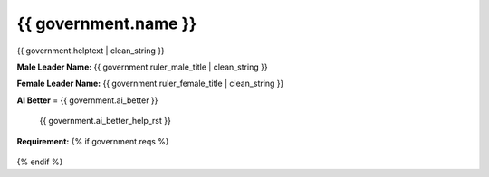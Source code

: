 .. SPDX-License-Identifier: GPL-3.0-or-later
.. SPDX-FileCopyrightText: James Robertson <jwrober@gmail.com>

.. DO NOT EDIT THIS FILE MANUALLY. IT IS CREATED BY AN EXTERNAL AUTOMATED PROCESS. ANY CHANGES YOU MAKE CAN
.. BE OVERWRITTEN. YOU HAVE BEEN WARNED.

.. Custom Interpretive Text Roles for longturn.net/Freeciv21
.. role:: unit
.. role:: improvement
.. role:: wonder
.. role:: advance

{{ government.name }}
**************************

{{ government.helptext | clean_string }}

:strong:`Male Leader Name:` {{ government.ruler_male_title | clean_string }}

:strong:`Female Leader Name:` {{ government.ruler_female_title | clean_string }}

:strong:`AI Better` = {{ government.ai_better }}

  {{ government.ai_better_help_rst }}

:strong:`Requirement:`
{% if government.reqs %}
  .. csv-table::
   :header: "Type", "Name", "Range", "Present"
   {% for req in government.reqs %}
   "{{ req.type }}","{{ req.name }}","{{ req.range }}","{{ req.present }}"{% endfor %}
   {% else %}  This government has no requirements.
{% endif %}
